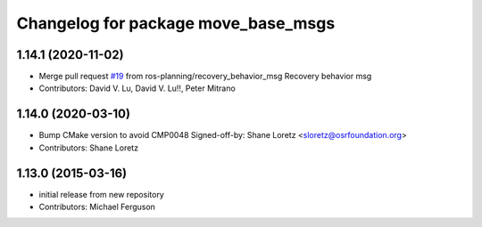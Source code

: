 ^^^^^^^^^^^^^^^^^^^^^^^^^^^^^^^^^^^^
Changelog for package move_base_msgs
^^^^^^^^^^^^^^^^^^^^^^^^^^^^^^^^^^^^

1.14.1 (2020-11-02)
-------------------
* Merge pull request `#19 <https://github.com/ros-planning/navigation_msgs/issues/19>`_ from ros-planning/recovery_behavior_msg
  Recovery behavior msg
* Contributors: David V. Lu, David V. Lu!!, Peter Mitrano

1.14.0 (2020-03-10)
-------------------
* Bump CMake version to avoid CMP0048
  Signed-off-by: Shane Loretz <sloretz@osrfoundation.org>
* Contributors: Shane Loretz

1.13.0 (2015-03-16)
-------------------
* initial release from new repository
* Contributors: Michael Ferguson

